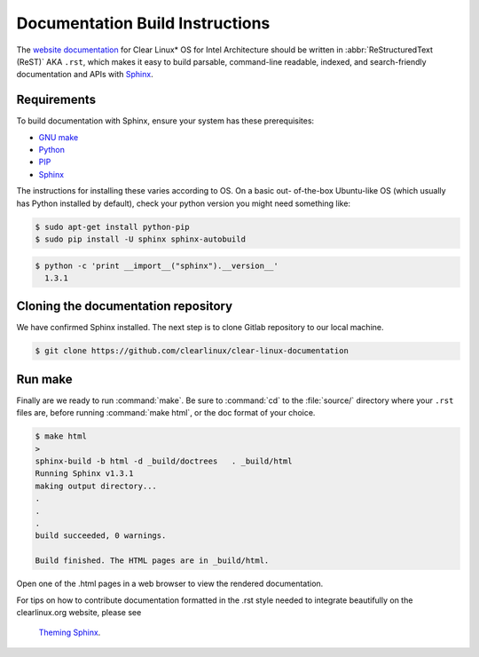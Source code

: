 Documentation Build Instructions
################################

The `website documentation`_ for Clear Linux\* OS for Intel Architecture
should be written in :abbr:`ReStructuredText (ReST)` AKA ``.rst``, which
makes it easy to build parsable, command-line readable, indexed, and
search-friendly documentation and APIs with `Sphinx`_.

.. _requirements:

Requirements
============

To build documentation with Sphinx, ensure your system has these
prerequisites:

* `GNU make`_
* `Python`_
* `PIP`_
* `Sphinx`_

The instructions for installing these varies according to OS. On a basic out-
of-the-box Ubuntu-like OS (which usually has Python installed by default),
check your python version you might need something like:

.. code-block:: console

   $ sudo apt-get install python-pip
   $ sudo pip install -U sphinx sphinx-autobuild

.. code-block:: console

   $ python -c 'print __import__("sphinx").__version__'
     1.3.1

Cloning the documentation repository
====================================

We have confirmed Sphinx installed.  The next step is to clone Gitlab
repository to our local machine.


.. code-block:: console

   $ git clone https://github.com/clearlinux/clear-linux-documentation

Run make
========

Finally are we ready to run :command:`make`. Be sure to :command:`cd` to the
:file:`source/` directory where your ``.rst`` files are, before
running :command:`make html`, or the doc format of your choice.

.. code-block:: console

   $ make html
   >
   sphinx-build -b html -d _build/doctrees   . _build/html
   Running Sphinx v1.3.1
   making output directory...
   .
   .
   .
   build succeeded, 0 warnings.

   Build finished. The HTML pages are in _build/html.

Open one of the .html pages in a web browser to view the rendered
documentation.

For tips on how to contribute documentation formatted in the .rst style
needed to integrate beautifully on the clearlinux.org website, please see
 `Theming Sphinx`_.


.. _website documentation:  https://clearlinux.org/documentation
.. _Sphinx: http://sphinx-doc.org/
.. _GNU make: https://www.gnu.org/software/make/
.. _Python: https://www.python.org/
.. _PIP: https://pypi.python.org/pypi/pip/
.. _Theming Sphinx: https://github.com/otcshare/tcs-hub/blob/master/theming-sphinx.rst
